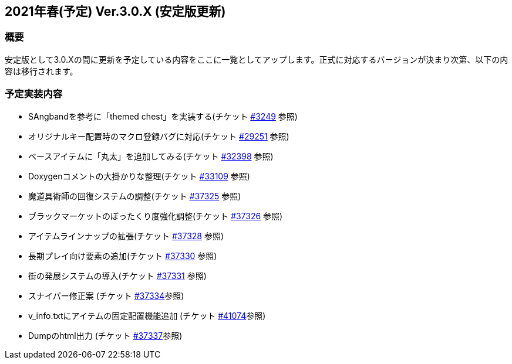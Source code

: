 :lang: ja
:doctype: article

## 2021年春(予定) Ver.3.0.X (安定版更新)

### 概要

安定版として3.0.Xの間に更新を予定している内容をここに一覧としてアップします。正式に対応するバージョンが決まり次第、以下の内容は移行されます。

### 予定実装内容

* SAngbandを参考に「themed chest」を実装する(チケット link:https://osdn.net/projects/hengband/ticket/3249[#3249] 参照)
* オリジナルキー配置時のマクロ登録バグに対応(チケット link:https://osdn.net/projects/hengband/ticket/29251[#29251] 参照)
* ベースアイテムに「丸太」を追加してみる(チケット link:https://osdn.net/projects/hengband/ticket/32398[#32398] 参照)
* Doxygenコメントの大掛かりな整理(チケット link:https://osdn.net/projects/hengband/ticket/33109[#33109] 参照)
* 魔道具術師の回復システムの調整(チケット link:https://osdn.net/projects/hengband/ticket/37325[#37325] 参照)
* ブラックマーケットのぼったくり度強化調整(チケット link:https://osdn.net/projects/hengband/ticket/37326[#37326] 参照)
* アイテムラインナップの拡張(チケット link:https://osdn.net/projects/hengband/ticket/37328[#37328] 参照)
* 長期プレイ向け要素の追加(チケット link:https://osdn.net/projects/hengband/ticket/37330[#37330] 参照)
* 街の発展システムの導入(チケット link:https://osdn.net/projects/hengband/ticket/37331[#37331] 参照)
* スナイパー修正案 (チケット link:https://osdn.net/projects/hengband/ticket/37334[#37334]参照)
* v_info.txtにアイテムの固定配置機能追加 (チケット https://osdn.net/projects/hengband/ticket/41074[#41074]参照)
* Dumpのhtml出力 (チケット https://osdn.net/projects/hengband/ticket/37337[#37337]参照)
